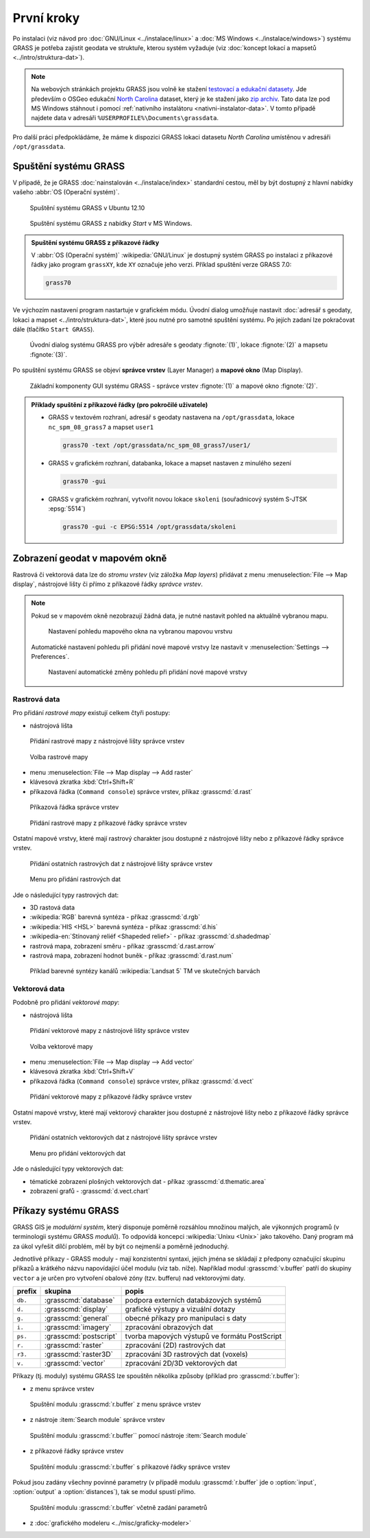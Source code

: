 První kroky
-----------

Po instalaci (viz návod pro :doc:`GNU/Linux <../instalace/linux>` a
:doc:`MS Windows <../instalace/windows>`) systému GRASS je potřeba
zajistit geodata ve struktuře, kterou systém vyžaduje (viz
:doc:`koncept lokací a mapsetů <../intro/struktura-dat>`).

.. note::

   Na webových stránkách projektu GRASS jsou volně ke stažení
   `testovací a edukační datasety
   <http://grass.osgeo.org/download/sample-data/>`_. Jde především o
   OSGeo edukační `North Carolina
   <http://www.grassbook.org/data_menu3rd.php>`_ dataset, který je ke
   stažení jako `zip archiv
   <http://grass.osgeo.org/sampledata/north_carolina/nc_spm_08_grass7.zip>`_. Tato
   data lze pod MS Windows stáhnout i pomocí :ref:`nativního
   instalátoru <nativni-instalator-data>`. V tomto případě najdete
   data v adresáři ``%USERPROFILE%\Documents\grassdata``.

Pro další práci předpokládáme, že máme k dispozici GRASS lokaci
datasetu *North Carolina* umístěnou v adresáři ``/opt/grassdata``.

Spuštění systému GRASS
======================

V případě, že je GRASS :doc:`nainstalován <../instalace/index>`
standardní cestou, měl by být dostupný z hlavní nabídky vašeho
:abbr:`OS (Operační systém)`.

.. figure:: ../instalace/images/grass-ubuntu-launch.png
            :class: middle

            Spuštění systému GRASS v Ubuntu 12.10

.. figure:: ../instalace/images/wingrass-8.png

            Spuštění systému GRASS z nabídky *Start* v MS Windows.

.. admonition:: Spuštění systému GRASS z příkazové řádky

   V :abbr:`OS (Operační systém)` :wikipedia:`GNU/Linux` je dostupný systém GRASS po
   instalaci z příkazové řádky jako program ``grassXY``, kde
   ``XY`` označuje jeho verzi. Příklad spuštění verze GRASS
   7.0:

   .. code-block:: bash

                grass70

Ve výchozím nastavení program nastartuje v grafickém módu. Úvodní
dialog umožňuje nastavit :doc:`adresář s geodaty, lokaci a mapset
<../intro/struktura-dat>`, které jsou nutné pro samotné spuštění
systému. Po jejích zadaní lze pokračovat dále (tlačítko ``Start
GRASS``).

.. _spusteni-grass:

.. figure:: images/welcome-screen.png

            Úvodní dialog systému GRASS pro výběr adresáře s geodaty :fignote:`(1)`,
            lokace :fignote:`(2)` a mapsetu :fignote:`(3)`.

Po spuštění systému GRASS se objeví **správce vrstev** (Layer Manager) a
**mapové okno** (Map Display).

.. figure:: images/grass-gui-launch.png
            :class: middle

            Základní komponenty GUI systému GRASS - správce vrstev
            :fignote:`(1)` a mapové okno :fignote:`(2)`.

.. admonition:: Příklady spuštění z příkazové řádky (pro pokročilé uživatele)

                * GRASS v textovém rozhraní, adresář s geodaty nastavena na
                  ``/opt/grassdata``, lokace
                  ``nc_spm_08_grass7`` a mapset ``user1``

                  .. code-block:: bash

                                  grass70 -text /opt/grassdata/nc_spm_08_grass7/user1/

                * GRASS v grafickém rozhraní, databanka, lokace a
                  mapset nastaven z minulého sezení

                  .. code-block:: bash

                                  grass70 -gui

                * GRASS v grafickém rozhraní, vytvořit novou lokace
                  ``skoleni`` (souřadnicový systém S-JTSK
                  :epsg:`5514`) 

                  .. code-block:: bash

                                  grass70 -gui -c EPSG:5514 /opt/grassdata/skoleni

Zobrazení geodat v mapovém okně
===============================

Rastrová či vektorová data lze do *stromu vrstev* (viz záložka *Map
layers*) přidávat z menu :menuselection:`File --> Map display`, nástrojové lišty či
přímo z příkazové řádky *správce vrstev*.

.. note::

   Pokud se v mapovém okně nezobrazují žádná data, je nutné nastavit
   pohled na aktuálně vybranou mapu.

   .. figure:: images/map-display-full-zoom.png
               :class: middle

               Nastavení pohledu mapového okna na vybranou mapovou vrstvu

   Automatické nastavení pohledu při přidání nové mapové vrstvy lze
   nastavit v :menuselection:`Settings --> Preferences`.

   .. figure:: images/wxgui-settings-autozoom.png

               Nastavení automatické změny pohledu při přidání nové mapové vrstvy

Rastrová data
^^^^^^^^^^^^^

Pro přidání *rastrové mapy* existují celkem čtyři postupy:

* nástrojová lišta

.. figure:: images/wxgui-toolbar-raster.png
            
            Přidání rastrové mapy z nástrojové lišty správce vrstev

.. figure:: images/wxgui-d-rast.png

            Volba rastrové mapy

* menu :menuselection:`File --> Map display --> Add raster`

* klávesová zkratka :kbd:`Ctrl+Shift+R`

* příkazová řádka (``Command console``) správce vrstev, příkaz :grasscmd:`d.rast`

.. figure:: images/wxgui-console.png

            Příkazová řádka správce vrstev

.. figure:: images/wxgui-console-raster.png

            Přidání rastrové mapy z příkazové řádky správce vrstev

Ostatní mapové vrstvy, které mají rastrový charakter jsou dostupné z
nástrojové lišty nebo z příkazové řádky správce vrstev.

.. figure:: images/wxgui-toolbar-raster-misc.png
            :class: middle

            Přidání ostatních rastrových dat z nástrojové lišty správce vrstev

.. figure:: images/wxgui-toolbar-raster-misc-1.png

            Menu pro přidání rastrových dat

Jde o následující typy rastrových dat:

* 3D rastová data
* :wikipedia:`RGB` barevná syntéza - příkaz :grasscmd:`d.rgb`
* :wikipedia:`HIS <HSL>` barevná syntéza - příkaz :grasscmd:`d.his`
* :wikipedia-en:`Stínovaný reliéf <Shapeded relief>` - příkaz :grasscmd:`d.shadedmap`
* rastrová mapa, zobrazení směru - příkaz :grasscmd:`d.rast.arrow`
* rastrová mapa, zobrazení hodnot buněk - příkaz :grasscmd:`d.rast.num`

.. figure:: images/wxgui-d-rgb.png
            :class: large

            Příklad barevné syntézy kanálů :wikipedia:`Landsat 5` TM ve skutečných barvách

Vektorová data
^^^^^^^^^^^^^^

Podobně pro přidání *vektorové mapy*:

* nástrojová lišta

.. figure:: images/wxgui-toolbar-vector.png

            Přidání vektorové mapy z nástrojové lišty správce vrstev

.. figure:: images/wxgui-d-vect.png

            Volba vektorové mapy

* menu :menuselection:`File --> Map display --> Add vector`

* klávesová zkratka :kbd:`Ctrl+Shift+V`

* příkazová řádka (``Command console``) správce vrstev, příkaz :grasscmd:`d.vect`

.. figure:: images/wxgui-console-vector.png

            Přidání vektorové mapy z příkazové řádky správce vrstev

Ostatní mapové vrstvy, které mají vektorový charakter jsou dostupné z
nástrojové lišty nebo z příkazové řádky správce vrstev.

.. figure:: images/wxgui-toolbar-vector-misc.png
            :class: middle

            Přidání ostatních vektorových dat z nástrojové lišty správce vrstev

.. figure:: images/wxgui-toolbar-vector-misc-1.png
            :class: middle

            Menu pro přidání vektorových dat

Jde o následující typy vektorových dat:

* tématické zobrazení plošných vektorových dat - příkaz :grasscmd:`d.thematic.area`
* zobrazení grafů - :grasscmd:`d.vect.chart`

Příkazy systému GRASS
=====================

GRASS GIS je *modulární systém*, který disponuje poměrně rozsáhlou
množinou malých, ale výkonných programů (v terminologii systému GRASS
*modulů*). To odpovídá koncepci :wikipedia:`Unixu <Unix>` jako
takového. Daný program má za úkol vyřešit dílčí problém, měl by být co
nejmenší a poměrně jednoduchý.

Jednotlivé příkazy - GRASS moduly - mají konzistentní syntaxi, jejich
jména se skládají z předpony označující skupinu příkazů a krátkého
názvu napovídající účel modulu (viz tab. níže). Například modul
:grasscmd:`v.buffer` patří do skupiny ``vector`` a je určen pro vytvoření
obalové zóny (tzv. bufferu) nad vektorovými daty.

.. table::
   :class: border

   +----------+--------------------------------+-----------------------------------------------+
   | prefix   | skupina                        | popis                                         |
   +==========+================================+===============================================+
   | ``db.``  | :grasscmd:`database`           | podpora externích databázových systémů        |
   +----------+--------------------------------+-----------------------------------------------+
   | ``d.``   | :grasscmd:`display`            | grafické výstupy a vizuální dotazy            |
   +----------+--------------------------------+-----------------------------------------------+
   | ``g.``   | :grasscmd:`general`            | obecné příkazy pro manipulaci s daty          |
   +----------+--------------------------------+-----------------------------------------------+
   | ``i.``   | :grasscmd:`imagery`            | zpracování obrazových dat                     |
   +----------+--------------------------------+-----------------------------------------------+
   | ``ps.``  | :grasscmd:`postscript`         | tvorba mapových výstupů ve formátu PostScript |
   +----------+--------------------------------+-----------------------------------------------+
   | ``r.``   | :grasscmd:`raster`             | zpracování (2D) rastrových dat                |
   +----------+--------------------------------+-----------------------------------------------+
   | ``r3.``  | :grasscmd:`raster3D`           | zpracování 3D rastrových dat (voxels)         |
   +----------+--------------------------------+-----------------------------------------------+
   | ``v.``   | :grasscmd:`vector`             | zpracování 2D/3D vektorových dat              |
   +----------+--------------------------------+-----------------------------------------------+

Příkazy (tj. moduly) systému GRASS lze spouštěn několika způsoby
(příklad pro :grasscmd:`r.buffer`):

* z menu správce vrstev

.. figure:: images/wxgui-menu-r-buffer.png

            Spuštění modulu :grasscmd:`r.buffer` z menu správce vrstev

* z nástroje :item:`Search module` správce vrstev

.. figure:: images/wxgui-search-r-buffer.png

            Spuštění modulu :grasscmd:`r.buffer`` pomocí nástroje :item:`Search module`

* z příkazové řádky správce vrstev

.. figure:: images/wxgui-console-r-buffer.png
            :class: middle

            Spuštění modulu :grasscmd:`r.buffer` s příkazové řádky správce vrstev

Pokud jsou zadány všechny povinné parametry (v případě modulu
:grasscmd:`r.buffer` jde o :option:`input`, :option:`output` a
:option:`distances`), tak se modul spustí přímo.

.. figure:: images/wxgui-console-r-buffer-launch.png

            Spuštění modulu :grasscmd:`r.buffer` včetně zadání parametrů

* z :doc:`grafického modeleru <../misc/graficky-modeler>`

